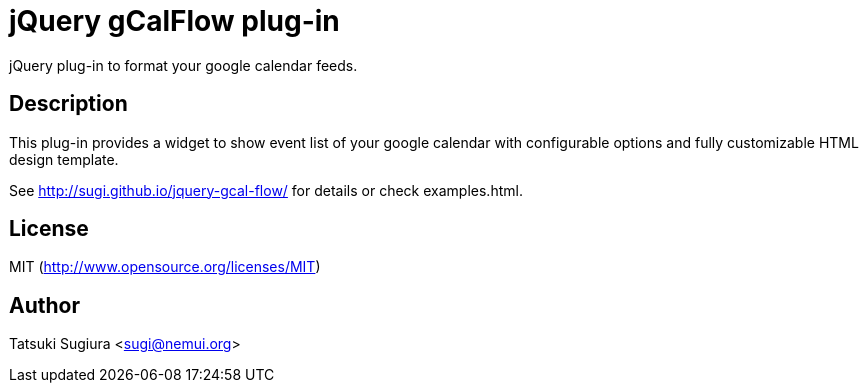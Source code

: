 
jQuery gCalFlow plug-in
======================

jQuery plug-in to format your google calendar feeds.

Description
-----------

This plug-in provides a widget to show event list of
your google calendar with configurable options and
fully customizable HTML design template.

See http://sugi.github.io/jquery-gcal-flow/ for details
or check examples.html.

License
-------

MIT (http://www.opensource.org/licenses/MIT)

Author
------

Tatsuki Sugiura <sugi@nemui.org>
